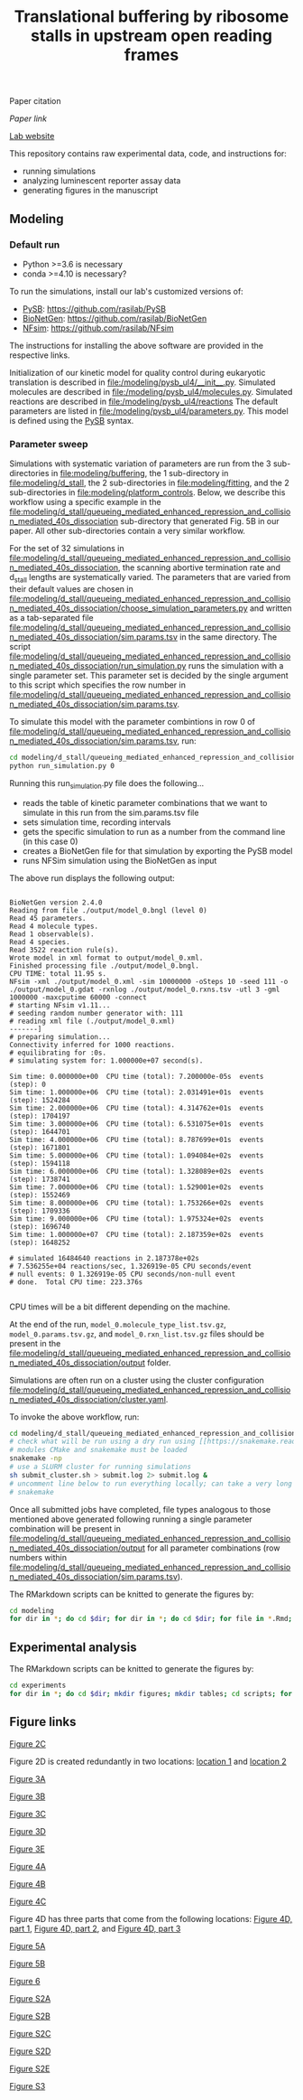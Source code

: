#+TITLE: Translational buffering by ribosome stalls in upstream open reading frames

Paper citation

[[paper link][Paper link]]

[[http://rasilab.fredhutch.org/][Lab website]]

This repository contains raw experimental data, code, and instructions for:
 - running simulations
 - analyzing luminescent reporter assay data
 - generating figures in the manuscript

** Modeling

*** Default run

 - Python >=3.6 is necessary
 - conda >=4.10 is necessary?

To run the simulations, install our lab's customized versions of:
- [[https://www.ncbi.nlm.nih.gov/pubmed/23423320][PySB]]: https://github.com/rasilab/PySB
- [[https://www.ncbi.nlm.nih.gov/pubmed/27402907][BioNetGen]]: https://github.com/rasilab/BioNetGen
- [[https://www.ncbi.nlm.nih.gov/pubmed/21186362][NFsim]]: https://github.com/rasilab/NFsim

The instructions for installing the above software are provided in the respective links.

Initialization of our kinetic model for quality control during eukaryotic translation is described in [[file:/modeling/pysb_ul4/__init__.py]]. 
Simulated molecules are described in [[file:/modeling/pysb_ul4/molecules.py]].
Simulated reactions are described in [[file:/modeling/pysb_ul4/reactions]]
The default parameters are listed in [[file:/modeling/pysb_ul4/parameters.py]].
This model is defined using the [[http://pysb.org/][PySB]] syntax.

*** Parameter sweep

Simulations with systematic variation of parameters are run from the 3 sub-directories in [[file:modeling/buffering]], the 1 sub-directory in [[file:modeling/d_stall]], the 2 sub-directories in [[file:modeling/fitting]], and the 2 sub-directories in [[file:modeling/platform_controls]].
Below, we describe this workflow using a specific example in the [[file:modeling/d_stall/queueing_mediated_enhanced_repression_and_collision_mediated_40s_dissociation]] sub-directory that generated Fig. 5B in our paper.
All other sub-directories contain a very similar workflow.

For the set of 32 simulations in [[file:modeling/d_stall/queueing_mediated_enhanced_repression_and_collision_mediated_40s_dissociation]], the scanning abortive termination rate and d_stall lengths are systematically varied.
The parameters that are varied from their default values are chosen in [[file:modeling/d_stall/queueing_mediated_enhanced_repression_and_collision_mediated_40s_dissociation/choose_simulation_parameters.py]] and written as a tab-separated file [[file:modeling/d_stall/queueing_mediated_enhanced_repression_and_collision_mediated_40s_dissociation/sim.params.tsv]] in the same directory.
The script [[file:modeling/d_stall/queueing_mediated_enhanced_repression_and_collision_mediated_40s_dissociation/run_simulation.py]] runs the simulation with a single parameter set. 
This parameter set is decided by the single argument to this script which specifies the row number in [[file:modeling/d_stall/queueing_mediated_enhanced_repression_and_collision_mediated_40s_dissociation/sim.params.tsv]].

To simulate this model with the parameter combintions in row 0 of [[file:modeling/d_stall/queueing_mediated_enhanced_repression_and_collision_mediated_40s_dissociation/sim.params.tsv]], run:

#+BEGIN_SRC sh :exports code
cd modeling/d_stall/queueing_mediated_enhanced_repression_and_collision_mediated_40s_dissociation/
python run_simulation.py 0
#+END_SRC

Running this run_simulation.py file does the following...
- reads the table of kinetic parameter combinations that we want to simulate in this run from the sim.params.tsv file
- sets simulation time, recording intervals
- gets the specific simulation to run as a number from the command line (in this case 0)
- creates a BioNetGen file for that simulation by exporting the PySB model
- runs NFSim simulation using the BioNetGen as input

The above run displays the following output:
#+BEGIN_SRC

BioNetGen version 2.4.0
Reading from file ./output/model_0.bngl (level 0)
Read 45 parameters.
Read 4 molecule types.
Read 1 observable(s).
Read 4 species.
Read 3522 reaction rule(s).
Wrote model in xml format to output/model_0.xml.
Finished processing file ./output/model_0.bngl.
CPU TIME: total 11.95 s.
NFsim -xml ./output/model_0.xml -sim 10000000 -oSteps 10 -seed 111 -o ./output/model_0.gdat -rxnlog ./output/model_0.rxns.tsv -utl 3 -gml 1000000 -maxcputime 60000 -connect
# starting NFsim v1.11...
# seeding random number generator with: 111
# reading xml file (./output/model_0.xml)
-------]
# preparing simulation...
Connectivity inferred for 1000 reactions.
# equilibrating for :0s.
# simulating system for: 1.000000e+07 second(s).

Sim time: 0.000000e+00  CPU time (total): 7.200000e-05s  events (step): 0
Sim time: 1.000000e+06  CPU time (total): 2.031491e+01s  events (step): 1524284
Sim time: 2.000000e+06  CPU time (total): 4.314762e+01s  events (step): 1704197
Sim time: 3.000000e+06  CPU time (total): 6.531075e+01s  events (step): 1644701
Sim time: 4.000000e+06  CPU time (total): 8.787699e+01s  events (step): 1671801
Sim time: 5.000000e+06  CPU time (total): 1.094084e+02s  events (step): 1594118
Sim time: 6.000000e+06  CPU time (total): 1.328089e+02s  events (step): 1738741
Sim time: 7.000000e+06  CPU time (total): 1.529001e+02s  events (step): 1552469
Sim time: 8.000000e+06  CPU time (total): 1.753266e+02s  events (step): 1709336
Sim time: 9.000000e+06  CPU time (total): 1.975324e+02s  events (step): 1696740
Sim time: 1.000000e+07  CPU time (total): 2.187359e+02s  events (step): 1648252

# simulated 16484640 reactions in 2.187378e+02s
# 7.536255e+04 reactions/sec, 1.326919e-05 CPU seconds/event
# null events: 0 1.326919e-05 CPU seconds/non-null event
# done.  Total CPU time: 223.376s

#+END_SRC

CPU times will be a bit different depending on the machine.

At the end of the run, =model_0.molecule_type_list.tsv.gz=, =model_0.params.tsv.gz=, and =model_0.rxn_list.tsv.gz= files should be present in the [[file:modeling/d_stall/queueing_mediated_enhanced_repression_and_collision_mediated_40s_dissociation/output]] folder.

Simulations are often run on a cluster using the cluster configuration [[file:modeling/d_stall/queueing_mediated_enhanced_repression_and_collision_mediated_40s_dissociation/cluster.yaml]].

To invoke the above workflow, run:
#+BEGIN_SRC sh :exports code
cd modeling/d_stall/queueing_mediated_enhanced_repression_and_collision_mediated_40s_dissociation/
# check what will be run using a dry run using [[https://snakemake.readthedocs.io/en/stable/][Snakemake]]
# modules CMake and snakemake must be loaded
snakemake -np
# use a SLURM cluster for running simulations
sh submit_cluster.sh > submit.log 2> submit.log &
# uncomment line below to run everything locally; can take a very long time!!
# snakemake
#+END_SRC

Once all submitted jobs have completed, file types analogous to those mentioned above generated following running a single parameter combination will be present in [[file:modeling/d_stall/queueing_mediated_enhanced_repression_and_collision_mediated_40s_dissociation/output]] for all parameter combinations (row numbers within [[file:modeling/d_stall/queueing_mediated_enhanced_repression_and_collision_mediated_40s_dissociation/sim.params.tsv]]).

The RMarkdown scripts can be knitted to generate the figures by:

#+BEGIN_SRC sh :exports code
cd modeling
for dir in *; do cd $dir; for dir in *; do cd $dir; for file in *.Rmd; do R -e "rmarkdown::render('$file')"; done; cd ../; done; cd ../; done
#+END_SRC

** Experimental analysis

The RMarkdown scripts can be knitted to generate the figures by:

#+BEGIN_SRC sh :exports code
cd experiments
for dir in *; do cd $dir; mkdir figures; mkdir tables; cd scripts; for file in *.Rmd; do R -e "rmarkdown::render('$file')"; done; cd ../../; done
#+END_SRC

** Figure links

[[https://github.com/rasilab/bottorff_2022/blob/main/experiments/platform_controls/figures/fig_2c.pdf][Figure 2C]]

Figure 2D is created redundantly in two locations:
[[https://github.com/rasilab/bottorff_2022/blob/main/modeling/platform_controls/queueing_mediated_enhanced_repression_and_collision_mediated_40s_dissociation/figures/fig_2d.pdf][location 1]] and [[https://github.com/rasilab/bottorff_2022/blob/main/modeling/platform_controls/80s_hit/figures/fig_2d.pdf][location 2]]

[[https://github.com/rasilab/bottorff_2022/blob/main/modeling/buffering/queueing_mediated_enhanced_repression_collision_mediated_40s_dissociation_and_constitutive_repression/figures/fig_3a.pdf][Figure 3A]]

[[https://github.com/rasilab/bottorff_2022/blob/main/modeling/buffering/80s_hit/figures/fig_3b.pdf][Figure 3B]]

[[https://github.com/rasilab/bottorff_2022/blob/main/modeling/buffering/queueing_mediated_enhanced_repression_collision_mediated_40s_dissociation_and_constitutive_repression/figures/fig_3c.pdf][Figure 3C]]

[[https://github.com/rasilab/bottorff_2022/blob/main/modeling/buffering/queueing_mediated_enhanced_repression_collision_mediated_40s_dissociation_and_constitutive_repression/figures/fig_3d.pdf][Figure 3D]]

[[https://github.com/rasilab/bottorff_2022/blob/main/modeling/buffering/regulated_reinitiation/figures/fig_3e.pdf][Figure 3E]]

[[https://github.com/rasilab/bottorff_2022/blob/main/experiments/stem_loop_buffering/figures/fig_4a.pdf][Figure 4A]]

[[https://github.com/rasilab/bottorff_2022/blob/main/experiments/drug_buffering/figures/fig_4b.pdf][Figure 4B]]

[[https://github.com/rasilab/bottorff_2022/blob/main/experiments/synthetic_uorf_buffering/figures/fig_4c.pdf][Figure 4C]]

Figure 4D has three parts that come from the following locations:
[[https://github.com/rasilab/bottorff_2022/blob/main/experiments/synthetic_uorf_buffering/figures/fig_4d.pdf][Figure 4D, part 1]], [[https://github.com/rasilab/bottorff_2022/blob/main/experiments/drug_buffering/figures/fig_4d.pdf][Figure 4D, part 2]], and [[https://github.com/rasilab/bottorff_2022/blob/main/experiments/stem_loop_buffering/figures/fig_4d.pdf][Figure 4D, part 3]]

[[https://github.com/rasilab/bottorff_2022/blob/main/experiments/d_stall_repressiveness/figures/fig_5a.pdf][Figure 5A]]

[[https://github.com/rasilab/bottorff_2022/blob/main/modeling/d_stall/queueing_mediated_enhanced_repression_and_collision_mediated_40s_dissociation/figures/fig_5b.pdf][Figure 5B]]

[[https://github.com/rasilab/bottorff_2022/blob/main/experiments/human_uorfs/figures/fig_6.pdf][Figure 6]]

[[https://github.com/rasilab/bottorff_2022/blob/main/modeling/buffering/80s_hit/figures/fig_s2a.pdf][Figure S2A]]

[[https://github.com/rasilab/bottorff_2022/blob/main/modeling/buffering/queueing_mediated_enhanced_repression_collision_mediated_40s_dissociation_and_constitutive_repression/figures/fig_s2b.pdf][Figure S2B]]

[[https://github.com/rasilab/bottorff_2022/blob/main/modeling/buffering/80s_hit/figures/fig_s2c.pdf][Figure S2C]]

[[https://github.com/rasilab/bottorff_2022/blob/main/modeling/buffering/80s_hit/figures/fig_s2d.pdf][Figure S2D]]

[[https://github.com/rasilab/bottorff_2022/blob/main/modeling/buffering/regulated_reinitiation/figures/fig_s2e.pdf][Figure S2E]]

[[https://github.com/rasilab/bottorff_2022/blob/main/experiments/d_stall_buffering/figures/fig_s3.pdf][Figure S3]]
